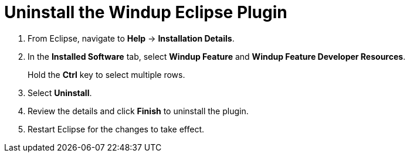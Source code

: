 [[uninstall_windup_plugin]]
= Uninstall the Windup Eclipse Plugin

. From Eclipse, navigate to *Help* -> *Installation Details*.
. In the *Installed Software* tab, select *Windup Feature* and *Windup Feature Developer Resources*.
+
Hold the *Ctrl* key to select multiple rows.
. Select *Uninstall*.
. Review the details and click *Finish* to uninstall the plugin.
. Restart Eclipse for the changes to take effect.
